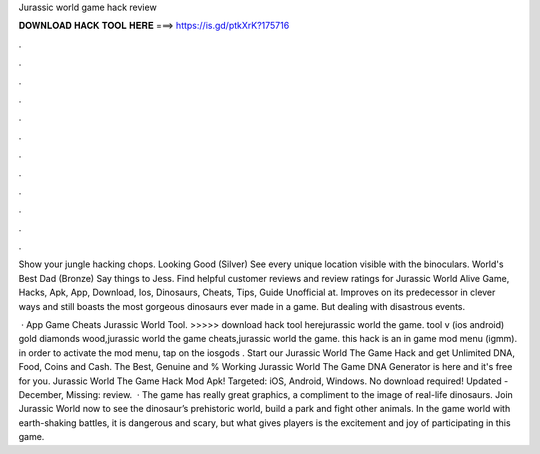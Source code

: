 Jurassic world game hack review



𝐃𝐎𝐖𝐍𝐋𝐎𝐀𝐃 𝐇𝐀𝐂𝐊 𝐓𝐎𝐎𝐋 𝐇𝐄𝐑𝐄 ===> https://is.gd/ptkXrK?175716



.



.



.



.



.



.



.



.



.



.



.



.

Show your jungle hacking chops. Looking Good (Silver) See every unique location visible with the binoculars. World's Best Dad (Bronze) Say things to Jess. Find helpful customer reviews and review ratings for Jurassic World Alive Game, Hacks, Apk, App, Download, Ios, Dinosaurs, Cheats, Tips, Guide Unofficial at. Improves on its predecessor in clever ways and still boasts the most gorgeous dinosaurs ever made in a game. But dealing with disastrous events.

 · App Game Cheats Jurassic World Tool. >>>>> download hack tool herejurassic world the game. tool v (ios android) gold diamonds wood,jurassic world the game cheats,jurassic world the game. this hack is an in game mod menu (igmm). in order to activate the mod menu, tap on the iosgods . Start our Jurassic World The Game Hack and get Unlimited DNA, Food, Coins and Cash. The Best, Genuine and % Working Jurassic World The Game DNA Generator is here and it's free for you. Jurassic World The Game Hack Mod Apk! Targeted: iOS, Android, Windows. No download required! Updated - December, Missing: review.  · The game has really great graphics, a compliment to the image of real-life dinosaurs. Join Jurassic World now to see the dinosaur’s prehistoric world, build a park and fight other animals. In the game world with earth-shaking battles, it is dangerous and scary, but what gives players is the excitement and joy of participating in this game.
